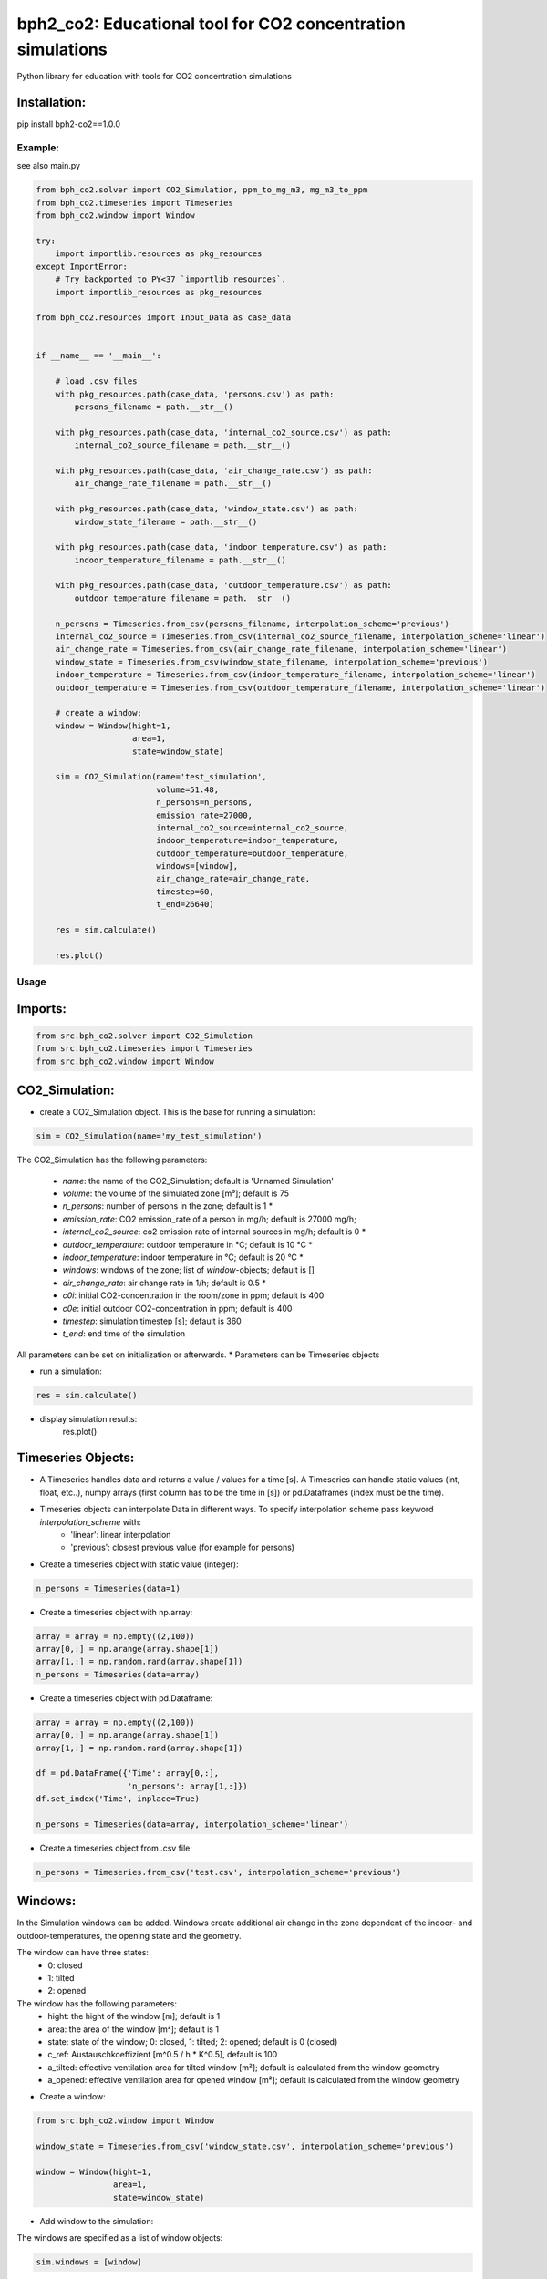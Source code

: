 ============================================================
bph2_co2: Educational tool for CO2 concentration simulations
============================================================

Python library for education with tools for CO2 concentration simulations

.. image:: https://raw.githubusercontent.com/bph-tuwien/bph_co2/master/docs/screenshot_1.PNG?sanitize=true

Installation:
^^^^^^^^^^^^^
pip install bph2-co2==1.0.0


Example:
--------

see also main.py

.. code-block:: python

    from bph_co2.solver import CO2_Simulation, ppm_to_mg_m3, mg_m3_to_ppm
    from bph_co2.timeseries import Timeseries
    from bph_co2.window import Window

    try:
        import importlib.resources as pkg_resources
    except ImportError:
        # Try backported to PY<37 `importlib_resources`.
        import importlib_resources as pkg_resources

    from bph_co2.resources import Input_Data as case_data


    if __name__ == '__main__':

        # load .csv files
        with pkg_resources.path(case_data, 'persons.csv') as path:
            persons_filename = path.__str__()

        with pkg_resources.path(case_data, 'internal_co2_source.csv') as path:
            internal_co2_source_filename = path.__str__()

        with pkg_resources.path(case_data, 'air_change_rate.csv') as path:
            air_change_rate_filename = path.__str__()

        with pkg_resources.path(case_data, 'window_state.csv') as path:
            window_state_filename = path.__str__()

        with pkg_resources.path(case_data, 'indoor_temperature.csv') as path:
            indoor_temperature_filename = path.__str__()

        with pkg_resources.path(case_data, 'outdoor_temperature.csv') as path:
            outdoor_temperature_filename = path.__str__()

        n_persons = Timeseries.from_csv(persons_filename, interpolation_scheme='previous')
        internal_co2_source = Timeseries.from_csv(internal_co2_source_filename, interpolation_scheme='linear')
        air_change_rate = Timeseries.from_csv(air_change_rate_filename, interpolation_scheme='linear')
        window_state = Timeseries.from_csv(window_state_filename, interpolation_scheme='previous')
        indoor_temperature = Timeseries.from_csv(indoor_temperature_filename, interpolation_scheme='linear')
        outdoor_temperature = Timeseries.from_csv(outdoor_temperature_filename, interpolation_scheme='linear')

        # create a window:
        window = Window(hight=1,
                        area=1,
                        state=window_state)

        sim = CO2_Simulation(name='test_simulation',
                             volume=51.48,
                             n_persons=n_persons,
                             emission_rate=27000,
                             internal_co2_source=internal_co2_source,
                             indoor_temperature=indoor_temperature,
                             outdoor_temperature=outdoor_temperature,
                             windows=[window],
                             air_change_rate=air_change_rate,
                             timestep=60,
                             t_end=26640)

        res = sim.calculate()

        res.plot()

Usage
-----

Imports:
^^^^^^^^

.. code-block:: python

    from src.bph_co2.solver import CO2_Simulation
    from src.bph_co2.timeseries import Timeseries
    from src.bph_co2.window import Window


CO2_Simulation:
^^^^^^^^^^^^^^^^^^^^^^^^^^^^^

- create a CO2_Simulation object. This is the base for running a simulation:

.. code-block:: python

    sim = CO2_Simulation(name='my_test_simulation')

The CO2_Simulation has the following parameters:

    - *name*:                         the name of the CO2_Simulation; default is 'Unnamed Simulation'
    - *volume*:                       the volume of the simulated zone [m³]; default is 75
    - *n_persons*:                    number of persons in the zone; default is 1 *
    - *emission_rate*:                CO2 emission_rate of a person in mg/h; default is 27000 mg/h;
    - *internal_co2_source*:          co2 emission rate of internal sources in mg/h; default is 0 *
    - *outdoor_temperature*:          outdoor temperature in °C; default is 10 °C *
    - *indoor_temperature*:           indoor temperature in °C; default is 20 °C *
    - *windows*:                      windows of the zone; list of *window*-objects; default is []
    - *air_change_rate*:              air change rate in 1/h; default is 0.5 *
    - *c0i*:                          initial CO2-concentration in the room/zone in ppm; default is 400
    - *c0e*:                          initial outdoor CO2-concentration in ppm; default is 400
    - *timestep*:                     simulation timestep [s]; default is 360
    - *t_end*:                        end time of the simulation

All parameters can be set on initialization or afterwards.
* Parameters can be Timeseries objects

- run a simulation:

.. code-block:: python

    res = sim.calculate()

- display simulation results:
    res.plot()


Timeseries Objects:
^^^^^^^^^^^^^^^^^^^^^^^^^^

- A Timeseries handles data and returns a value / values for a time [s]. A Timeseries can handle static values (int, float, etc..), numpy arrays (first column has to be the time in [s]) or pd.Dataframes (index must be the time).

- Timeseries objects can interpolate Data in different ways. To specify interpolation scheme pass keyword *interpolation_scheme* with:
    - 'linear': linear interpolation
    - 'previous': closest previous value (for example for persons)

- Create a timeseries object with static value (integer):

.. code-block:: python

    n_persons = Timeseries(data=1)


- Create a timeseries object with np.array:

.. code-block:: python

    array = array = np.empty((2,100))
    array[0,:] = np.arange(array.shape[1])
    array[1,:] = np.random.rand(array.shape[1])
    n_persons = Timeseries(data=array)


- Create a timeseries object with pd.Dataframe:

.. code-block:: python

    array = array = np.empty((2,100))
    array[0,:] = np.arange(array.shape[1])
    array[1,:] = np.random.rand(array.shape[1])

    df = pd.DataFrame({'Time': array[0,:],
                       'n_persons': array[1,:]})
    df.set_index('Time', inplace=True)

    n_persons = Timeseries(data=array, interpolation_scheme='linear')

- Create a timeseries object from .csv file:

.. code-block:: python

    n_persons = Timeseries.from_csv('test.csv', interpolation_scheme='previous')


Windows:
^^^^^^^^^^^^^^^^^^^^^^^^^^

In the Simulation windows can be added. Windows create additional air change in the zone dependent of the indoor- and outdoor-temperatures, the opening state and the geometry.

The window can have three states:
    - 0: closed
    - 1: tilted
    - 2: opened

The window has the following parameters:
    - hight:    the hight of the window [m]; default is 1
    - area:     the area of the window [m²]; default is 1
    - state:    state of the window; 0: closed, 1: tilted; 2: opened; default is 0 (closed)
    - c_ref:    Austauschkoeffizient [m^0.5 / h * K^0.5], default is 100
    - a_tilted: effective ventilation area for tilted window [m²]; default is calculated from the window geometry
    - a_opened: effective ventilation area for opened window [m²]; default is calculated from the window geometry

- Create a window:


.. code-block:: python

    from src.bph_co2.window import Window

    window_state = Timeseries.from_csv('window_state.csv', interpolation_scheme='previous')

    window = Window(hight=1,
                    area=1,
                    state=window_state)

- Add window to the simulation:

The windows are specified as a list of window objects:

.. code-block:: python

    sim.windows = [window]






